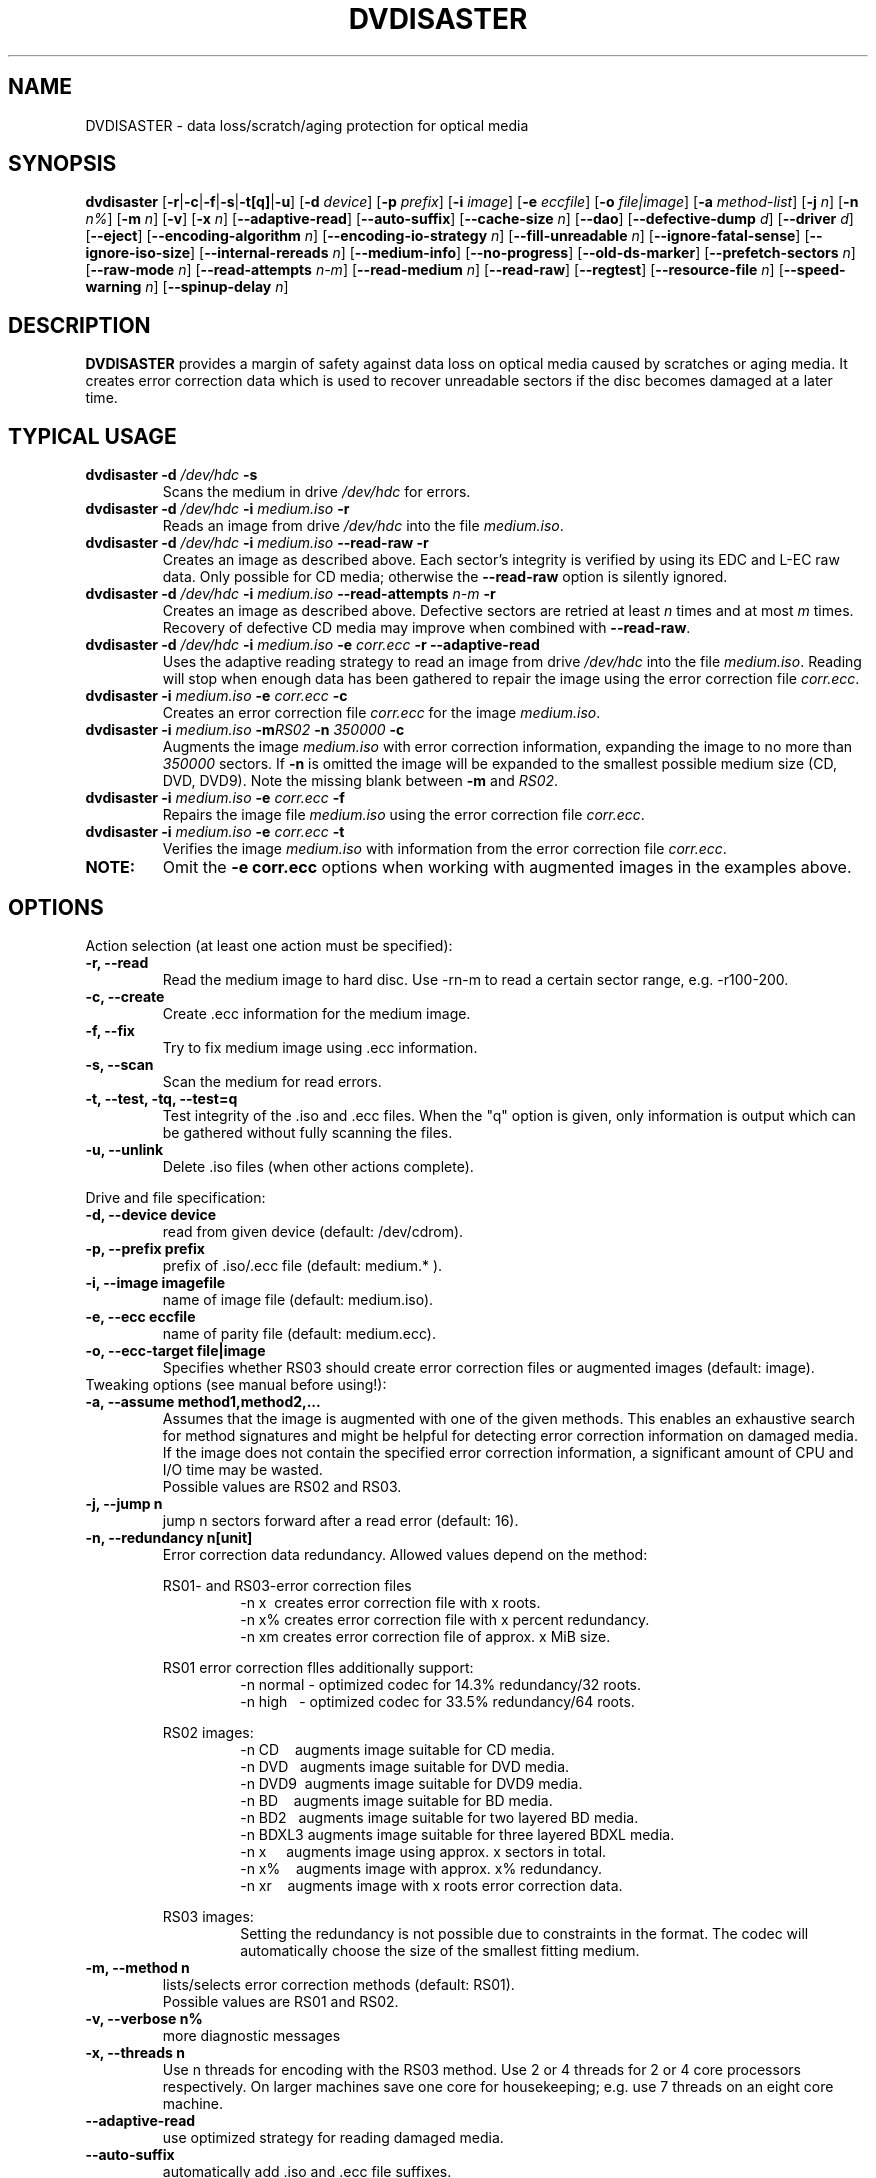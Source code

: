 .TH DVDISASTER 1 "2010-02-06" "0.80" "protection for optical media"

.SH NAME
DVDISASTER \- data loss/scratch/aging protection for optical media

.SH SYNOPSIS
.B dvdisaster
.RB [\| \-r \||\| \-c \||\| \-f \||\| \-s \||\| \-t[q] \||\| \-u \|]
.RB [\| \-d
.IR device \|]
.RB [\| \-p
.IR prefix \|]
.RB [\| \-i
.IR image \|]
.RB [\| \-e
.IR eccfile \|]
.RB [\| \-o
.IR file|image \|]
.RB [\| \-a
.IR method-list \|]
.RB [\| \-j
.IR n \|]
.RB [\| -n
.IR n% \|]
.RB [\| -m
.IR n \|]
.RB [\| -v \|]
.RB [\| -x
.IR n \|]
.RB [\| \-\-adaptive-read \|]
.RB [\| \-\-auto-suffix \|]
.RB [\| \-\-cache-size
.IR n \|]
.RB [\| \-\-dao \|]
.RB [\| \-\-defective-dump
.IR d \|]
.RB [\| \-\-driver
.IR d \|]
.RB [\| \-\-eject \|]
.RB [\| \-\-encoding-algorithm
.IR n \|]
.RB [\| \-\-encoding-io-strategy
.IR n \|]
.RB [\| \-\-fill-unreadable
.IR n \|]
.RB [\| \-\-ignore-fatal-sense \|]
.RB [\| \-\-ignore-iso-size \|]
.RB [\| \-\-internal-rereads
.IR n \|]
.RB [\| \-\-medium-info \|]
.RB [\| \-\-no-progress \|]
.RB [\| \-\-old-ds-marker \|]
.RB [\| \-\-prefetch-sectors
.IR n \|]
.RB [\| \-\-raw-mode
.IR n \|]
.RB [\| \-\-read-attempts
.IR n-m \|]
.RB [\| \-\-read-medium
.IR n \|]
.RB [\| \-\-read-raw \|]
.RB [\| \-\-regtest \|]
.RB [\| \-\-resource-file
.IR n \|]
.RB [\| \-\-speed-warning
.IR n \|]
.RB [\| \-\-spinup\-delay
.IR n \|]

.SH DESCRIPTION
.B DVDISASTER
provides a margin of safety against data loss on optical media caused by
scratches or aging media. It creates error correction data which is used to
recover unreadable sectors if the disc becomes damaged at a later time.

.SH TYPICAL USAGE

.TP
\fBdvdisaster\fP \fB-d\fP \fI/dev/hdc\fP \fB-s\fP
Scans the medium in drive \fI/dev/hdc\fP for errors.
.TP
\fBdvdisaster\fP \fB-d\fP \fI/dev/hdc\fP \fB-i\fP \fImedium.iso\fP \fB-r\fP
Reads an image from drive \fI/dev/hdc\fP into the file \fImedium.iso\fP.
.TP
\fBdvdisaster\fP \fB-d\fP \fI/dev/hdc\fP \fB-i\fP \fImedium.iso\fP \fB--read-raw\fP \fB-r\fP
Creates an image as described above. Each sector's integrity is verified
by using its EDC and L-EC raw data. Only possible for CD media; otherwise
the \fB--read-raw\fP option is silently ignored.
.TP
\fBdvdisaster\fP \fB-d\fP \fI/dev/hdc\fP \fB-i\fP \fImedium.iso\fP \fB--read-attempts\fP \fIn-m\fP \fB-r\fP
Creates an image as described above. Defective sectors are retried at least \fIn\fP
times and at most \fIm\fP times. Recovery of defective CD media may improve when
combined with \fB--read-raw\fP. 
.TP
\fBdvdisaster\fP \fB-d\fP \fI/dev/hdc\fP \fB-i\fP \fImedium.iso\fP \fB-e\fP \fIcorr.ecc\fP \fB-r\fP \fB--adaptive-read\fP
Uses the adaptive reading strategy to read an image from 
drive \fI/dev/hdc\fP into the file \fImedium.iso\fP.
Reading will stop when enough data has been
gathered to repair the image using the error correction file \fIcorr.ecc\fP.
.TP
\fBdvdisaster\fP \fB-i\fP \fImedium.iso\fP \fB-e\fP \fIcorr.ecc\fP \fB-c\fP
Creates an error correction file \fIcorr.ecc\fP for the image \fImedium.iso\fP.
.TP
\fBdvdisaster\fP \fB-i\fP \fImedium.iso\fP \fB-m\fIRS02\fP \fB-n\fP \fI350000\fP \fB-c\fP
Augments the image \fImedium.iso\fP with error correction information,
expanding the image to no more than \fI350000\fP sectors. If \fB-n\fP is omitted the image
will be expanded to the smallest possible medium size (CD, DVD, DVD9).
Note the missing blank between \fB-m\fP and \fIRS02\fP.
.TP
\fBdvdisaster\fP \fB-i\fP \fImedium.iso\fP \fB-e\fP \fIcorr.ecc\fP \fB-f\fP
Repairs the image file \fImedium.iso\fP using the error correction file \fIcorr.ecc\fP.
.TP
\fBdvdisaster\fP \fB-i\fP \fImedium.iso\fP \fB-e\fP \fIcorr.ecc\fP \fB-t\fP
Verifies the image \fImedium.iso\fP with information from
the error correction file \fIcorr.ecc\fP.
.TP
\fBNOTE:\fP
Omit the \fB-e corr.ecc\fP options when working with augmented images in the examples above.

.SH OPTIONS
Action selection (at least one action must be specified):
.TP
.B \-r, \-\-read
Read the medium image to hard disc. Use \-rn-m to read a certain sector range,
e.g. \-r100-200.
.TP
.B \-c, \-\-create
Create .ecc information for the medium image.
.TP
.B \-f, \-\-fix
Try to fix medium image using .ecc information.
.TP
.B \-s, \-\-scan
Scan the medium for read errors.
.TP
.B \-t, \-\-test, \-tq, \-\-test=q
Test integrity of the .iso and .ecc files. When the
"q" option is given, only information is output
which can be gathered without fully scanning the files.
.TP
.B \-u, \-\-unlink
Delete .iso files (when other actions complete).
.PP

Drive and file specification:
.TP
.B \-d, \-\-device device
read from given device (default: /dev/cdrom).
.TP
.B \-p, \-\-prefix prefix
prefix of .iso/.ecc file (default: medium.* ).
.TP
.B \-i, \-\-image imagefile
name of image file (default: medium.iso).
.TP
.B \-e, \-\-ecc eccfile
name of parity file (default: medium.ecc).
.TP
.B \-o, \-\-ecc-target file|image
Specifies whether RS03 should create error correction files
or augmented images (default: image).
.TP

Tweaking options (see manual before using!):
.TP
.B \-a, \-\-assume method1,method2,...
Assumes that the image is augmented with one of the given methods.
This enables an exhaustive search for method signatures
and might be helpful for detecting error correction information on
damaged media. If the image does
not contain the specified error correction information, a significant
amount of CPU and I/O time may be wasted.
.RS
Possible values are RS02 and RS03.
.RE
.TP
.B \-j, \-\-jump n
jump n sectors forward after a read error (default: 16).
.TP
.B \-n, \-\-redundancy n[unit]
Error correction data redundancy. Allowed values depend
on the method:

.RS
RS01- and RS03-error correction files
.RS
\-n x\ \ creates error correction file with x roots.
.RE
.RS
\-n x% creates error correction file with x percent redundancy.
.RE
.RS
\-n xm creates error correction file of approx. x MiB size.
.RE
.RE

.RS
RS01 error correction flles additionally support:
.RS 
\-n normal - optimized codec for 14.3% redundancy/32 roots.
.RE
.RS
\-n high\ \ \ - optimized codec for 33.5% redundancy/64 roots.
.RE
.RE

.RS
RS02 images:
.RS
\-n CD\ \ \ \ augments image suitable for CD media.
.RE
.RS
\-n DVD\ \ \ augments image suitable for DVD media.
.RE
.RS
\-n DVD9\  augments image suitable for DVD9 media.
.RE
.RS
\-n BD\ \ \ \ augments image suitable for BD media.
.RE
.RS
\-n BD2\ \  augments image suitable for two layered BD media.
.RE
.RS
\-n BDXL3 augments image suitable for three layered BDXL media.
.RE
.RS
\-n x\ \ \ \ \ augments image using approx. x sectors in total.
.RE
.RS
\-n x%\ \ \ \ augments image with approx. x% redundancy. 
.RE
.RS
\-n xr\ \ \ \ augments image with x roots error correction data.
.RE
.RE

.RS
RS03 images:
.RS
Setting the redundancy is not possible due to constraints in the format.
The codec will automatically choose the size of the smallest fitting medium.
.RE
.RE

.TP
.B \-m, \-\-method n
lists/selects error correction methods (default: RS01).
.RS
Possible values are RS01 and RS02.
.RE
.TP
.B \-v, \-\-verbose n%
more diagnostic messages
.TP
.B \-x, \-\-threads n
Use n threads for encoding with the RS03 method. Use 2 or 4 threads for 2 or 4 core 
processors respectively.
On larger machines save one core for housekeeping; e.g. use 7 threads
on an eight core machine.
.TP
.B \-\-adaptive-read
use optimized strategy for reading damaged media.
.TP
.B \-\-auto-suffix
automatically add .iso and .ecc file suffixes.
.TP
.B \-\-cache-size n
image cache size in MiB during \-c mode (default: 32MiB).
.TP
.B \-\-dao
assume DAO disc; do not trim image end.
.TP
.B \-\-defective-dump d
Specifies the sub directory for storing incomplete raw sectors.
.TP
.B \-\-driver d (Linux only)
Selects between the sg (SG_IO) driver (default setting) and the
older cdrom (CDROM_SEND_PACKET) driver for accessing the optical drives.
Both drivers should work equally well; however the cdrom driver is known
to cause system failures on some ancient SCSI controllers. 
The older cdrom driver was the default up to and including dvdisaster 0.72.x;
if the now pre-selected sg driver changes something to the worse for you
please switch back to the older driver using \-\-driver=cdrom.
.TP
.B \-\-eject
eject medium after successful read.
.TP
.B \-\-encoding-algorithm [32bit|64bit|SSE2|AltiVec]
This option affects the speed of generating RS03 error correction data.
dvdisaster can either use a generic encoding algorithm using 32bit or 64bit 
wide operations running on the integer unit of the processor, or use
processor specific extensions.
.RS
Available extensions are SSE2 for x86 based processors and AltiVec
on PowerPC processors. These extensions encode with 128bit wide operations
and will usually provide the fastest encoding variant. The
SSE2/AltiVec algorithms will automatically be selected 
if the processor supports them and nothing else is specified by this option.
.RE
.TP
.B \-\-encoding-io-strategy [readwrite|mmap]
This option controls how dvdisaster performs its disk I/O while creating error
correction data with RS03. Try both options and see which performs best on your hardware
setting. 
.RS
The "readwrite" option activates dvdisaster's own I/O scheduler
which reads and writes image data using normal file I/O. The advantage of this
scheme is that dvdisaster knows exactly which data needs to be cached and preloaded;
the disadvantage is that all data needs to be copied between the kernel and
dvdisaster's own buffers. Usually, this I/O scheme works best on slow storage    
with high latency and seek times; e.g. on all storage involving spinning platters.
The "mmap" option uses the kernel's memory mapping scheme for direct access
to the image file. This has the advantage of minimal overhead, but may be adversely
affected by poor caching and preloading decisions made by the kernel (since the kernel does not
know what dvdisaster is going to do with the data). This scheme
performs well when encoding in a RAM-based file system (such as /dev/shm on Linux)
and on very fast media with low latency such as SSDs. 
.RE
.TP
.B \-\-fill-unreadable n
fill unreadable sectors with byte n
.TP
.B \-\-ignore-fatal-sense
continue reading after potentially fatal error condition.
.TP
.B \-\-ignore-iso-size
By default getting the image size from the ISO/UDF filesystem is preferred
over querying the drive as most drives report unreliable values.
.RS
However in some rare cases the image size recorded in the ISO/UDF 
filesystem is wrong. Some Linux live CDs may have this problem. 
If you read back the ISO image from such CDs and its md5sum does 
not match the advertised one, try re-reading the image with 
this option turned on.
.RE
.RS
Do not blindly turn this option on as it will most likely
create sub optimal or corrupted ISO images, especially if you 
plan to use the image for error correction data generation.
.RE
.TP
.B \-\-internal-rereads n
internal read attempts for defective CD media sectors (default: \-1)
.RS
The drive firmware usually retries unreadable sectors a few times before
giving up and returning a read error. It is more efficient to set this to 0 or 1
and manage read attempts through the \-\-read-attempts parameter. Most drives ignore
this setting anyways. Use \-1 to leave the drive at its default setting.
.RE
.TP
.B \-\-medium-info
Prints information about the currently inserted medium.
.TP
.B \-\-no-progress
Suppresses the progress percentage indicator.
.TP
.B \-\-old-ds-marker
Marks missing sectors in a manner which is compatible with
dvdisaster 0.70 or older.
.RS
The default marking method is recommended for dvdisaster 0.72 and later
versions. However images marked with the current method can not
be processed with older dvdisaster versions as missing sectors
would not be recognized in the image. 

Do not process the same image with different settings for this option.
.RE
.TP
.B \-\-prefetch-sectors n
number of sectors to preload during RS03 de-/encoding (default: 32)
.RS
Using a value of n uses approx. n MiB of RAM.
.RE
.TP
.B \-\-raw-mode n
selects raw reading mode for CD media (default: 20)
.RS
The recommended mode is 20, which makes the drive apply its built-in error 
correction to the best possible extent before transferring a defective sector.
However some drives can only read defective sectors using mode 21, skipping
the last stage of the internal error correction and returning 
the uncorrected sector instead.
.RE
.TP
.B \-\-read-attempts n-m
attempts n up to m reads of a defective sector.
.TP
.B \-\-read-medium n
read the whole medium up to n times.
.TP
.B \-\-read-raw
performs read in raw mode if possible.
.TP
.B \-\-regtest
modifies some outputs for better processing with the regression test scripts.
.TP
.B \-\-resource-file n
Specifies the path to the configuration file (default: $HOME/.dvdisaster)
.TP
.B \-\-speed-warning n
print warning if speed changes by more than n percent.
.TP
.B \-\-spinup-delay n
wait n seconds for drive to spin up.
.PP

.SH SEE ALSO
.B Documentation
DVDISASTER is documented by its own manual, installed in
.IR %docdir%

.SH AUTHOR
DVDISASTER was written by Carsten Gnoerlich <carsten@dvdisaster.com>.
.PP
This manual page was written by Daniel Baumann
<daniel.baumann@panthera-systems.net>, for the Debian project (but may be used
by others). Since version 0.70 it is maintained by Carsten Gnoerlich.
